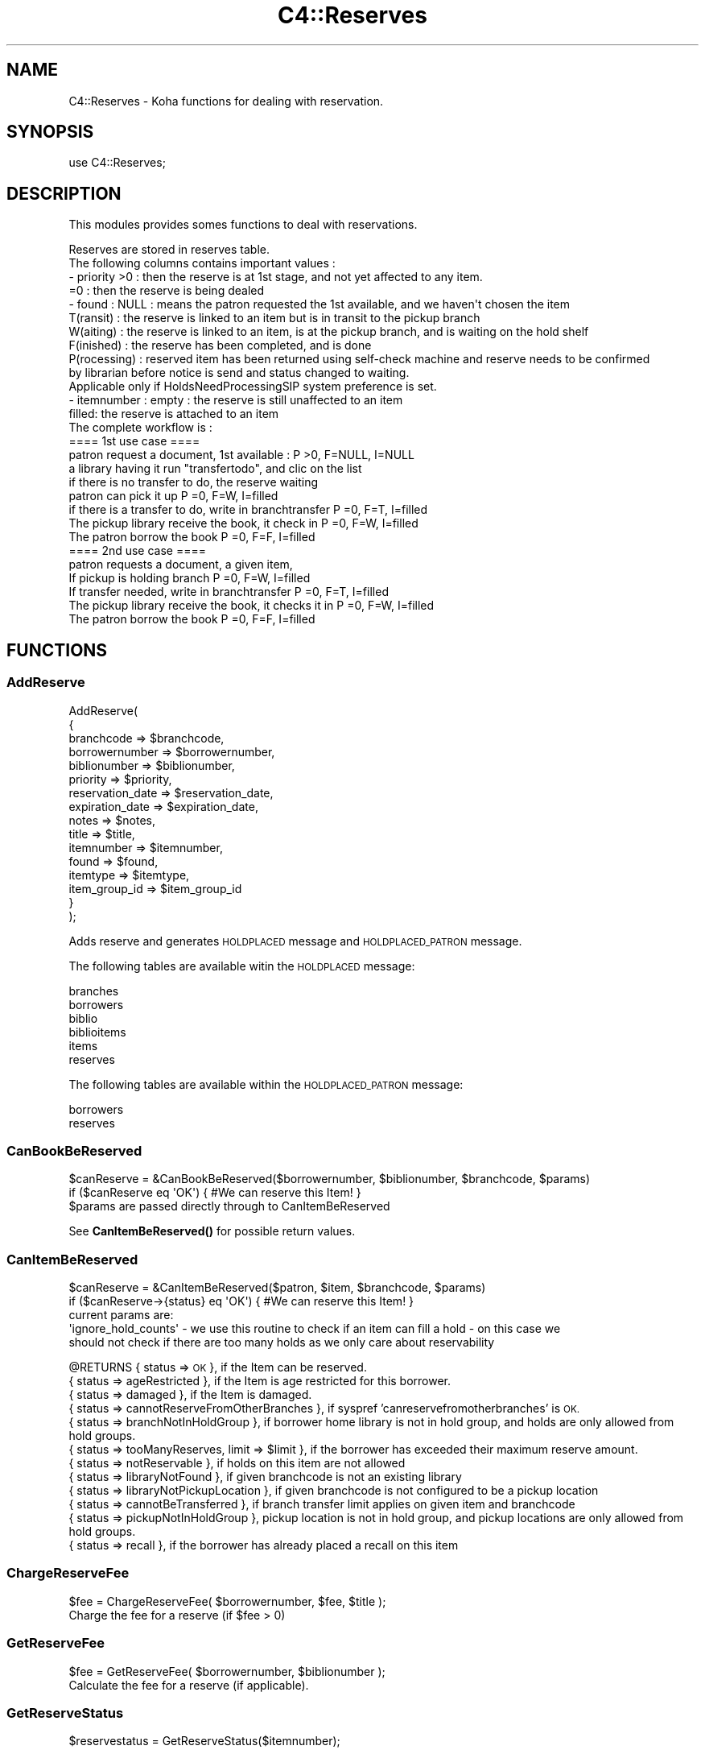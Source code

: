 .\" Automatically generated by Pod::Man 4.14 (Pod::Simple 3.40)
.\"
.\" Standard preamble:
.\" ========================================================================
.de Sp \" Vertical space (when we can't use .PP)
.if t .sp .5v
.if n .sp
..
.de Vb \" Begin verbatim text
.ft CW
.nf
.ne \\$1
..
.de Ve \" End verbatim text
.ft R
.fi
..
.\" Set up some character translations and predefined strings.  \*(-- will
.\" give an unbreakable dash, \*(PI will give pi, \*(L" will give a left
.\" double quote, and \*(R" will give a right double quote.  \*(C+ will
.\" give a nicer C++.  Capital omega is used to do unbreakable dashes and
.\" therefore won't be available.  \*(C` and \*(C' expand to `' in nroff,
.\" nothing in troff, for use with C<>.
.tr \(*W-
.ds C+ C\v'-.1v'\h'-1p'\s-2+\h'-1p'+\s0\v'.1v'\h'-1p'
.ie n \{\
.    ds -- \(*W-
.    ds PI pi
.    if (\n(.H=4u)&(1m=24u) .ds -- \(*W\h'-12u'\(*W\h'-12u'-\" diablo 10 pitch
.    if (\n(.H=4u)&(1m=20u) .ds -- \(*W\h'-12u'\(*W\h'-8u'-\"  diablo 12 pitch
.    ds L" ""
.    ds R" ""
.    ds C` ""
.    ds C' ""
'br\}
.el\{\
.    ds -- \|\(em\|
.    ds PI \(*p
.    ds L" ``
.    ds R" ''
.    ds C`
.    ds C'
'br\}
.\"
.\" Escape single quotes in literal strings from groff's Unicode transform.
.ie \n(.g .ds Aq \(aq
.el       .ds Aq '
.\"
.\" If the F register is >0, we'll generate index entries on stderr for
.\" titles (.TH), headers (.SH), subsections (.SS), items (.Ip), and index
.\" entries marked with X<> in POD.  Of course, you'll have to process the
.\" output yourself in some meaningful fashion.
.\"
.\" Avoid warning from groff about undefined register 'F'.
.de IX
..
.nr rF 0
.if \n(.g .if rF .nr rF 1
.if (\n(rF:(\n(.g==0)) \{\
.    if \nF \{\
.        de IX
.        tm Index:\\$1\t\\n%\t"\\$2"
..
.        if !\nF==2 \{\
.            nr % 0
.            nr F 2
.        \}
.    \}
.\}
.rr rF
.\" ========================================================================
.\"
.IX Title "C4::Reserves 3pm"
.TH C4::Reserves 3pm "2025-09-25" "perl v5.32.1" "User Contributed Perl Documentation"
.\" For nroff, turn off justification.  Always turn off hyphenation; it makes
.\" way too many mistakes in technical documents.
.if n .ad l
.nh
.SH "NAME"
C4::Reserves \- Koha functions for dealing with reservation.
.SH "SYNOPSIS"
.IX Header "SYNOPSIS"
.Vb 1
\&  use C4::Reserves;
.Ve
.SH "DESCRIPTION"
.IX Header "DESCRIPTION"
This modules provides somes functions to deal with reservations.
.PP
.Vb 10
\&  Reserves are stored in reserves table.
\&  The following columns contains important values :
\&  \- priority >0      : then the reserve is at 1st stage, and not yet affected to any item.
\&             =0      : then the reserve is being dealed
\&  \- found : NULL         : means the patron requested the 1st available, and we haven\*(Aqt chosen the item
\&            T(ransit)    : the reserve is linked to an item but is in transit to the pickup branch
\&            W(aiting)    : the reserve is linked to an item, is at the pickup branch, and is waiting on the hold shelf
\&            F(inished)   : the reserve has been completed, and is done
\&            P(rocessing) : reserved item has been returned using self\-check machine and reserve needs to be confirmed
\&                           by librarian before notice is send and status changed to waiting.
\&                           Applicable only if HoldsNeedProcessingSIP system preference is set.
\&  \- itemnumber : empty : the reserve is still unaffected to an item
\&                 filled: the reserve is attached to an item
\&  The complete workflow is :
\&  ==== 1st use case ====
\&  patron request a document, 1st available :                      P >0, F=NULL, I=NULL
\&  a library having it run "transfertodo", and clic on the list
\&         if there is no transfer to do, the reserve waiting
\&         patron can pick it up                                    P =0, F=W,    I=filled
\&         if there is a transfer to do, write in branchtransfer    P =0, F=T,    I=filled
\&           The pickup library receive the book, it check in       P =0, F=W,    I=filled
\&  The patron borrow the book                                      P =0, F=F,    I=filled
\&
\&  ==== 2nd use case ====
\&  patron requests a document, a given item,
\&    If pickup is holding branch                                   P =0, F=W,   I=filled
\&    If transfer needed, write in branchtransfer                   P =0, F=T,    I=filled
\&        The pickup library receive the book, it checks it in      P =0, F=W,    I=filled
\&  The patron borrow the book                                      P =0, F=F,    I=filled
.Ve
.SH "FUNCTIONS"
.IX Header "FUNCTIONS"
.SS "AddReserve"
.IX Subsection "AddReserve"
.Vb 10
\&    AddReserve(
\&        {
\&            branchcode       => $branchcode,
\&            borrowernumber   => $borrowernumber,
\&            biblionumber     => $biblionumber,
\&            priority         => $priority,
\&            reservation_date => $reservation_date,
\&            expiration_date  => $expiration_date,
\&            notes            => $notes,
\&            title            => $title,
\&            itemnumber       => $itemnumber,
\&            found            => $found,
\&            itemtype         => $itemtype,
\&            item_group_id    => $item_group_id
\&        }
\&    );
.Ve
.PP
Adds reserve and generates \s-1HOLDPLACED\s0 message and \s-1HOLDPLACED_PATRON\s0 message.
.PP
The following tables are available witin the \s-1HOLDPLACED\s0 message:
.PP
.Vb 6
\&    branches
\&    borrowers
\&    biblio
\&    biblioitems
\&    items
\&    reserves
.Ve
.PP
The following tables are available within the \s-1HOLDPLACED_PATRON\s0 message:
.PP
.Vb 2
\&    borrowers
\&    reserves
.Ve
.SS "CanBookBeReserved"
.IX Subsection "CanBookBeReserved"
.Vb 2
\&  $canReserve = &CanBookBeReserved($borrowernumber, $biblionumber, $branchcode, $params)
\&  if ($canReserve eq \*(AqOK\*(Aq) { #We can reserve this Item! }
\&
\&  $params are passed directly through to CanItemBeReserved
.Ve
.PP
See \fBCanItemBeReserved()\fR for possible return values.
.SS "CanItemBeReserved"
.IX Subsection "CanItemBeReserved"
.Vb 2
\&  $canReserve = &CanItemBeReserved($patron, $item, $branchcode, $params)
\&  if ($canReserve\->{status} eq \*(AqOK\*(Aq) { #We can reserve this Item! }
\&
\&  current params are:
\&  \*(Aqignore_hold_counts\*(Aq \- we use this routine to check if an item can fill a hold \- on this case we
\&  should not check if there are too many holds as we only care about reservability
.Ve
.PP
\&\f(CW@RETURNS\fR { status => \s-1OK\s0 },              if the Item can be reserved.
         { status => ageRestricted },   if the Item is age restricted for this borrower.
         { status => damaged },         if the Item is damaged.
         { status => cannotReserveFromOtherBranches }, if syspref 'canreservefromotherbranches' is \s-1OK.\s0
         { status => branchNotInHoldGroup }, if borrower home library is not in hold group, and holds are only allowed from hold groups.
         { status => tooManyReserves, limit => \f(CW$limit\fR }, if the borrower has exceeded their maximum reserve amount.
         { status => notReservable },   if holds on this item are not allowed
         { status => libraryNotFound },   if given branchcode is not an existing library
         { status => libraryNotPickupLocation },   if given branchcode is not configured to be a pickup location
         { status => cannotBeTransferred }, if branch transfer limit applies on given item and branchcode
         { status => pickupNotInHoldGroup }, pickup location is not in hold group, and pickup locations are only allowed from hold groups.
         { status => recall }, if the borrower has already placed a recall on this item
.SS "ChargeReserveFee"
.IX Subsection "ChargeReserveFee"
.Vb 1
\&    $fee = ChargeReserveFee( $borrowernumber, $fee, $title );
\&
\&    Charge the fee for a reserve (if $fee > 0)
.Ve
.SS "GetReserveFee"
.IX Subsection "GetReserveFee"
.Vb 1
\&    $fee = GetReserveFee( $borrowernumber, $biblionumber );
\&
\&    Calculate the fee for a reserve (if applicable).
.Ve
.SS "GetReserveStatus"
.IX Subsection "GetReserveStatus"
.Vb 1
\&  $reservestatus = GetReserveStatus($itemnumber);
.Ve
.PP
Takes an itemnumber and returns the status of the reserve placed on it.
If several reserves exist, the reserve with the lower priority is given.
.SS "CheckReserves"
.IX Subsection "CheckReserves"
.Vb 2
\&  ($status, $matched_reserve, $possible_reserves) = &CheckReserves($item);
\&  ($status, $matched_reserve, $possible_reserves) = &CheckReserves($item, $lookahead);
.Ve
.PP
Find a book in the reserves.
.PP
\&\f(CW$item\fR is the book's item.
\&\f(CW$lookahead\fR is the number of days to look in advance for future reserves.
.PP
As I understand it, \f(CW&CheckReserves\fR looks for the given item in the
reserves. If it is found, that's a match, and \f(CW$status\fR is set to
\&\f(CW\*(C`Waiting\*(C'\fR.
.PP
Otherwise, it finds the most important item in the reserves with the
same biblio number as this book (I'm not clear on this) and returns it
with \f(CW$status\fR set to \f(CW\*(C`Reserved\*(C'\fR.
.PP
\&\f(CW&CheckReserves\fR returns a two-element list:
.PP
\&\f(CW$status\fR is either \f(CW\*(C`Waiting\*(C'\fR, \f(CW\*(C`Reserved\*(C'\fR (see above), or 0.
.PP
\&\f(CW$reserve\fR is the reserve item that matched. It is a
reference-to-hash whose keys are mostly the fields of the reserves
table in the Koha database.
.SS "CancelExpiredReserves"
.IX Subsection "CancelExpiredReserves"
.Vb 1
\&  CancelExpiredReserves();
.Ve
.PP
Cancels all reserves with an expiration date from before today.
.SS "AutoUnsuspendReserves"
.IX Subsection "AutoUnsuspendReserves"
.Vb 1
\&  AutoUnsuspendReserves();
.Ve
.PP
Unsuspends all suspended reserves with a suspend_until date from before today.
.SS "ModReserve"
.IX Subsection "ModReserve"
.Vb 6
\&  ModReserve({ rank => $rank,
\&               reserve_id => $reserve_id,
\&               branchcode => $branchcode
\&               [, itemnumber => $itemnumber ]
\&               [, biblionumber => $biblionumber, $borrowernumber => $borrowernumber ]
\&              });
.Ve
.PP
Change a hold request's priority or cancel it.
.PP
\&\f(CW$rank\fR specifies the effect of the change.  If \f(CW$rank\fR
is 'n', nothing happens.  This corresponds to leaving a
request alone when changing its priority in the holds queue
for a bib.
.PP
If \f(CW$rank\fR is 'del', the hold request is cancelled.
.PP
If \f(CW$rank\fR is an integer greater than zero, the priority of
the request is set to that value.  Since priority != 0 means
that the item is not waiting on the hold shelf, setting the
priority to a non-zero value also sets the request's found
status and waiting date to \s-1NULL.\s0
.PP
If the hold is 'found' (waiting, in-transit, processing) the
only field that can be updated is the expiration date.
.PP
The optional \f(CW$itemnumber\fR parameter is used only when
\&\f(CW$rank\fR is a non-zero integer; if supplied, the itemnumber
of the hold request is set accordingly; if omitted, the itemnumber
is cleared.
.PP
\&\fB\s-1FIXME:\s0\fR Note that the forgoing can have the effect of causing
item-level hold requests to turn into title-level requests.  This
will be fixed once reserves has separate columns for requested
itemnumber and supplying itemnumber.
.SS "ModReserveStatus"
.IX Subsection "ModReserveStatus"
.Vb 1
\&  &ModReserveStatus($itemnumber, $newstatus);
.Ve
.PP
Update the reserve status for the active (priority=0) reserve.
.PP
\&\f(CW$itemnumber\fR is the itemnumber the reserve is on
.PP
\&\f(CW$newstatus\fR is the new status.
.SS "ModReserveAffect"
.IX Subsection "ModReserveAffect"
.Vb 1
\&  &ModReserveAffect($itemnumber,$borrowernumber,$diffBranchSend,$reserve_id, $desk_id, $notify_library);
.Ve
.PP
This function affect an item and a status for a given reserve, either fetched directly
by record_id, or by borrowernumber and itemnumber or biblionumber. If only biblionumber
is given, only first reserve returned is affected, which is ok for anything but
multi-item holds.
.PP
if \f(CW$transferToDo\fR is not set, then the status is set to \*(L"Waiting\*(R" as well.
otherwise, a transfer is on the way, and the end of the transfer will
take care of the waiting status
.PP
This function also removes any entry of the hold in holds queue table.
.SS "ModReserveCancelAll"
.IX Subsection "ModReserveCancelAll"
.Vb 1
\&  ($messages,$nextreservinfo) = &ModReserveCancelAll($itemnumber,$borrowernumber,$reason);
.Ve
.PP
function to cancel reserve and check other reserves
.SS "ModReserveMinusPriority"
.IX Subsection "ModReserveMinusPriority"
.Vb 1
\&  &ModReserveMinusPriority($itemnumber,$borrowernumber,$biblionumber)
.Ve
.PP
Reduce the values of queued list
.SS "IsAvailableForItemLevelRequest"
.IX Subsection "IsAvailableForItemLevelRequest"
.Vb 1
\&  my $is_available = IsAvailableForItemLevelRequest( $item_record, $borrower_record, $pickup_branchcode );
.Ve
.PP
Checks whether a given item record is available for an
item-level hold request.  An item is available if
.PP
* it is not lost \s-1AND\s0
* it is not damaged \s-1AND\s0
* it is not withdrawn \s-1AND\s0
* a waiting or in transit reserve is placed on
* does not have a not for loan value > 0
.PP
Need to check the issuingrules onshelfholds column,
if this is set items on the shelf can be placed on hold
.PP
Note that \fBIsAvailableForItemLevelRequest()\fR does not
check if the staff operator is authorized to place
a request on the item \- in particular,
this routine does not check IndependentBranches
and canreservefromotherbranches.
.PP
Note also that this subroutine does not checks smart
rules limits for item by reservesallowed/holds_per_record
values, this complemented in calling code with calls and
checks with CanItemBeReserved or CanBookBeReserved.
.SS "ItemsAnyAvailableAndNotRestricted"
.IX Subsection "ItemsAnyAvailableAndNotRestricted"
.Vb 1
\&  ItemsAnyAvailableAndNotRestricted( { biblionumber => $biblionumber, patron => $patron });
.Ve
.PP
This function checks all items for specified biblionumber (numeric) against patron (object)
and returns true (1) if at least one item available for loan/check out/present/not held
and also checks other parameters logic which not restricts item for hold at all (for ex.
AllowHoldsOnDamagedItems or 'holdallowed' own/sibling library)
.SS "AlterPriority"
.IX Subsection "AlterPriority"
.Vb 1
\&  AlterPriority( $where, $reserve_id, $prev_priority, $next_priority, $first_priority, $last_priority );
.Ve
.PP
This function changes a reserve's priority up, down, to the top, or to the bottom.
Input: \f(CW$where\fR is 'up', 'down', 'top' or 'bottom'. Biblionumber, Date reserve was placed
.SS "ToggleLowestPriority"
.IX Subsection "ToggleLowestPriority"
.Vb 1
\&  ToggleLowestPriority( $borrowernumber, $biblionumber );
.Ve
.PP
This function sets the lowestPriority field to true if is false, and false if it is true.
.SS "SuspendAll"
.IX Subsection "SuspendAll"
.Vb 6
\&  SuspendAll(
\&      borrowernumber   => $borrowernumber,
\&      [ biblionumber   => $biblionumber, ]
\&      [ suspend_until  => $suspend_until, ]
\&      [ suspend        => $suspend ]
\&  );
\&
\&  This function accepts a set of hash keys as its parameters.
\&  It requires either borrowernumber or biblionumber, or both.
\&
\&  suspend_until is wholly optional.
.Ve
.SS "_FixPriority"
.IX Subsection "_FixPriority"
.Vb 5
\&  _FixPriority({
\&    reserve_id => $reserve_id,
\&    [rank => $rank,]
\&    [ignoreSetLowestRank => $ignoreSetLowestRank]
\&  });
\&
\&  or
\&
\&  _FixPriority({ biblionumber => $biblionumber});
.Ve
.PP
This routine adjusts the priority of a hold request and holds
on the same bib.
.PP
In the first form, where a reserve_id is passed, the priority of the
hold is set to supplied rank, and other holds for that bib are adjusted
accordingly.  If the rank is \*(L"del\*(R", the hold is cancelled.  If no rank
is supplied, all of the holds on that bib have their priority adjusted
as if the second form had been used.
.PP
In the second form, where a biblionumber is passed, the holds on that
bib (that are not captured) are sorted in order of increasing priority,
then have reserves.priority set so that the first non-captured hold
has its priority set to 1, the second non-captured hold has its priority
set to 2, and so forth.
.PP
In both cases, holds that have the lowestPriority flag on are have their
priority adjusted to ensure that they remain at the end of the line.
.PP
Note that the ignoreSetLowestRank parameter is meant to be used only
when _FixPriority calls itself.
.SS "_Findgroupreserve"
.IX Subsection "_Findgroupreserve"
.Vb 1
\&  @results = &_Findgroupreserve($biblionumber, $itemnumber, $lookahead, $ignore_borrowers);
.Ve
.PP
Looks for a holds-queue based item-specific match first, then for a holds-queue title-level match, returning the
first match found.  If neither, then we look for non-holds-queue based holds.
Lookahead is the number of days to look in advance.
.PP
\&\f(CW&_Findgroupreserve\fR returns :
\&\f(CW@results\fR is an array of references-to-hash whose keys are mostly
fields from the reserves table of the Koha database, plus
\&\f(CW\*(C`biblioitemnumber\*(C'\fR.
.PP
This routine with either return:
1 \- Item specific holds from the holds queue
2 \- Title level holds from the holds queue
3 \- All holds for this biblionumber
.PP
All return values will respect any borrowernumbers passed as arrayref in \f(CW$ignore_borrowers\fR
.SS "_koha_notify_reserve"
.IX Subsection "_koha_notify_reserve"
.Vb 1
\&  _koha_notify_reserve( $hold\->reserve_id );
.Ve
.PP
Sends a notification to the patron that their hold has been filled (through
ModReserveAffect)
.PP
The letter code for this notice may be found using the following query:
.PP
.Vb 4
\&    select distinct letter_code
\&    from message_transports
\&    inner join message_attributes using (message_attribute_id)
\&    where message_name = \*(AqHold_Filled\*(Aq
.Ve
.PP
This will probably sipmly be '\s-1HOLD\s0', but because it is defined in the database,
it is subject to addition or change.
.PP
The following tables are availalbe witin the notice:
.PP
.Vb 6
\&    branches
\&    borrowers
\&    biblio
\&    biblioitems
\&    reserves
\&    items
.Ve
.SS "_koha_notify_hold_changed"
.IX Subsection "_koha_notify_hold_changed"
.Vb 1
\&  _koha_notify_hold_changed( $hold_object );
.Ve
.SS "_ShiftPriority"
.IX Subsection "_ShiftPriority"
.Vb 1
\&  $new_priority = _ShiftPriority( $biblionumber, $priority );
.Ve
.PP
This increments the priority of all reserves after the one
with either the lowest date after \f(CW$reservedate\fR
or the lowest priority after \f(CW$priority\fR.
.PP
It effectively makes room for a new reserve to be inserted with a certain
priority, which is returned.
.PP
This is most useful when the reservedate can be set by the user.  It allows
the new reserve to be placed before other reserves that have a later
reservedate.  Since priority also is set by the form in reserves/request.pl
the sub accounts for that too.
.SS "MoveReserve"
.IX Subsection "MoveReserve"
.Vb 1
\&  MoveReserve( $itemnumber, $borrowernumber, $cancelreserve )
.Ve
.PP
Use when checking out an item to handle reserves
If \f(CW$cancelreserve\fR boolean is set to true, it will remove existing reserve
.SS "MergeHolds"
.IX Subsection "MergeHolds"
.Vb 1
\&  MergeHolds($dbh,$to_biblio, $from_biblio);
.Ve
.PP
This shifts the holds from \f(CW$from_biblio\fR to \f(CW$to_biblio\fR and reorders them by the date they were placed
.SS "RevertWaitingStatus"
.IX Subsection "RevertWaitingStatus"
.Vb 1
\&  RevertWaitingStatus({ itemnumber => $itemnumber });
\&
\&  Reverts a \*(Aqwaiting\*(Aq hold back to a regular hold with a priority of 1.
\&
\&  Caveat: Any waiting hold fixed with RevertWaitingStatus will be an
\&          item level hold, even if it was only a bibliolevel hold to
\&          begin with. This is because we can no longer know if a hold
\&          was item\-level or bib\-level after a hold has been set to
\&          waiting status.
.Ve
.SS "ReserveSlip"
.IX Subsection "ReserveSlip"
ReserveSlip(
    {
        branchcode     => \f(CW$branchcode\fR,
        borrowernumber => \f(CW$borrowernumber\fR,
        biblionumber   => \f(CW$biblionumber\fR,
        [ itemnumber   => \f(CW$itemnumber\fR, ]
        [ barcode      => \f(CW$barcode\fR, ]
    }
  )
.PP
Returns letter hash ( see C4::Letters::GetPreparedLetter ) or undef
.PP
The letter code will be \s-1HOLD_SLIP,\s0 and the following tables are
available within the slip:
.PP
.Vb 6
\&    reserves
\&    branches
\&    borrowers
\&    biblio
\&    biblioitems
\&    items
.Ve
.SS "CalculatePriority"
.IX Subsection "CalculatePriority"
.Vb 1
\&    my $p = CalculatePriority($biblionumber, $resdate);
.Ve
.PP
Calculate priority for a new reserve on biblionumber, placing it at
the end of the line of all holds whose start date falls before
the current system time and that are neither on the hold shelf
or in transit.
.PP
The reserve date parameter is optional; if it is supplied, the
priority is based on the set of holds whose start date falls before
the parameter value.
.PP
After calculation of this priority, it is recommended to call
_ShiftPriority. Note that this is currently done in
AddReserves.
.SS "GetMaxPatronHoldsForRecord"
.IX Subsection "GetMaxPatronHoldsForRecord"
my \f(CW$holds_per_record\fR = ReservesControlBranch( \f(CW$borrowernumber\fR, \f(CW$biblionumber\fR );
.PP
For multiple holds on a given record for a given patron, the max
number of record level holds that a patron can be placed is the highest
value of the holds_per_record rule for each item if the record for that
patron. This subroutine finds and returns the highest holds_per_record
rule value for a given patron id and record id.
.SH "AUTHOR"
.IX Header "AUTHOR"
Koha Development Team <http://koha\-community.org/>
